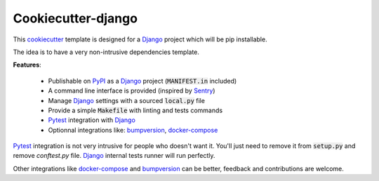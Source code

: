 Cookiecutter-django
===================

This `cookiecutter <https://github.com/audreyr/cookiecutter>`_ template is designed for a `Django`_ project which will be pip installable.

The idea is to have a very non-intrusive dependencies template.


**Features**:

 * Publishable on `PyPI <https://pypi.org/>`_ as a `Django`_ project (:code:`MANIFEST.in` included)
 * A command line interface is provided (inspired by `Sentry <https://github.com/getsentry/sentry>`_)
 * Manage `Django`_ settings with a sourced :code:`local.py` file
 * Provide a simple :code:`Makefile` with linting and tests commands
 * `Pytest`_ integration with `Django`_
 * Optionnal integrations like: `bumpversion`_, `docker-compose`_

`Pytest`_ integration is not very intrusive for people who doesn't want it.
You'll just need to remove it from :code:`setup.py` and remove `conftest.py` file.
`Django`_ internal tests runner will run perfectly.

Other integrations like `docker-compose`_ and `bumpversion`_ can be better, feedback and contributions are welcome.

.. _Django: https://docs.djangoproject.com
.. _Pytest: http://docs.pytest.org/en/latest/
.. _docker-compose: https://docs.docker.com/compose/
.. _bumpversion: https://github.com/peritus/bumpversion
